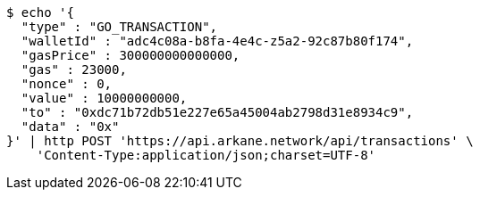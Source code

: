 [source,bash]
----
$ echo '{
  "type" : "GO_TRANSACTION",
  "walletId" : "adc4c08a-b8fa-4e4c-z5a2-92c87b80f174",
  "gasPrice" : 300000000000000,
  "gas" : 23000,
  "nonce" : 0,
  "value" : 10000000000,
  "to" : "0xdc71b72db51e227e65a45004ab2798d31e8934c9",
  "data" : "0x"
}' | http POST 'https://api.arkane.network/api/transactions' \
    'Content-Type:application/json;charset=UTF-8'
----
